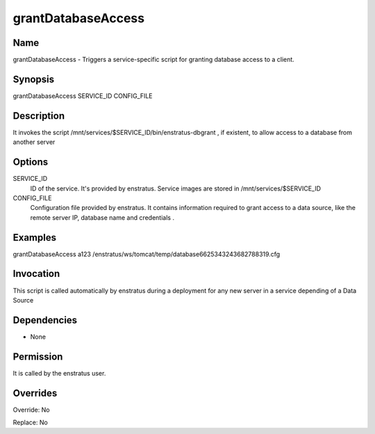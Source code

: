 grantDatabaseAccess
-------------------


Name
~~~~
grantDatabaseAccess - Triggers a service-specific script for granting database access to a client.

Synopsis
~~~~~~~~

grantDatabaseAccess SERVICE_ID CONFIG_FILE 

Description
~~~~~~~~~~~

It invokes the script /mnt/services/$SERVICE_ID/bin/enstratus-dbgrant , if existent, to allow access to a database from another server


Options
~~~~~~~

SERVICE_ID
	ID of the service. It's provided by enstratus. Service images are stored in /mnt/services/$SERVICE_ID


CONFIG_FILE
	Configuration file provided by enstratus. It contains information required to grant access to a data source, like the remote server IP, database name and credentials .


Examples
~~~~~~~~

grantDatabaseAccess a123 /enstratus/ws/tomcat/temp/database6625343243682788319.cfg


Invocation
~~~~~~~~~~

This script is called automatically by enstratus during a deployment for any new server in a service depending of a Data Source


Dependencies
~~~~~~~~~~~~

* None

Permission
~~~~~~~~~~

It is called by the enstratus user.


Overrides
~~~~~~~~~

Override: No

Replace: No
